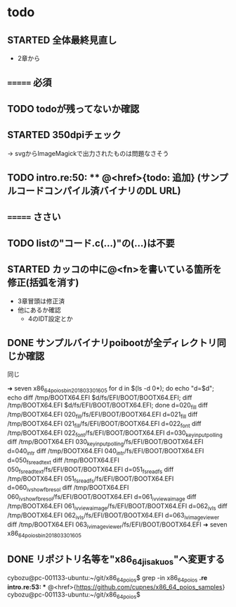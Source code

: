 * todo
** STARTED 全体最終見直し
- 2章から

** ======= 必須
** TODO todoが残ってないか確認
** STARTED 350dpiチェック
-> svgからImageMagickで出力されたものは問題なさそう
** TODO intro.re:50: ** @<href>{todo: 追加} (サンプルコードコンパイル済バイナリのDL URL)
** ======= ささい
** TODO listの"コード.c(...)"の(...)は不要
** STARTED カッコの中に@<fn>を書いている箇所を修正(括弧を消す)
- 3章冒頭は修正済
- 他にあるか確認
  - 4のIDT設定とか
** DONE サンプルバイナリpoibootが全ディレクトリ同じか確認
同じ

➜ seven x86_64_poios_bin_201803301605  for d in $(ls -d 0*); do echo "d=$d"; echo diff /tmp/BOOTX64.EFI $d/fs/EFI/BOOT/BOOTX64.EFI; diff /tmp/BOOTX64.EFI $d/fs/EFI/BOOT/BOOTX64.EFI; done
d=020_fill
diff /tmp/BOOTX64.EFI 020_fill/fs/EFI/BOOT/BOOTX64.EFI
d=021_fill
diff /tmp/BOOTX64.EFI 021_fill/fs/EFI/BOOT/BOOTX64.EFI
d=022_font
diff /tmp/BOOTX64.EFI 022_font/fs/EFI/BOOT/BOOTX64.EFI
d=030_keyinput_polling
diff /tmp/BOOTX64.EFI 030_keyinput_polling/fs/EFI/BOOT/BOOTX64.EFI
d=040_intr
diff /tmp/BOOTX64.EFI 040_intr/fs/EFI/BOOT/BOOTX64.EFI
d=050_fs_read_text
diff /tmp/BOOTX64.EFI 050_fs_read_text/fs/EFI/BOOT/BOOTX64.EFI
d=051_fs_read_fs
diff /tmp/BOOTX64.EFI 051_fs_read_fs/fs/EFI/BOOT/BOOTX64.EFI
d=060_iv_show_fb_resol
diff /tmp/BOOTX64.EFI 060_iv_show_fb_resol/fs/EFI/BOOT/BOOTX64.EFI
d=061_iv_view_a_image
diff /tmp/BOOTX64.EFI 061_iv_view_a_image/fs/EFI/BOOT/BOOTX64.EFI
d=062_iv_ls
diff /tmp/BOOTX64.EFI 062_iv_ls/fs/EFI/BOOT/BOOTX64.EFI
d=063_iv_image_viewer
diff /tmp/BOOTX64.EFI 063_iv_image_viewer/fs/EFI/BOOT/BOOTX64.EFI
➜ seven x86_64_poios_bin_201803301605

** DONE リポジトリ名等を"x86_64_jisaku_os"へ変更する
cybozu@pc-001133-ubuntu:~/git/x86_64_poios$ grep -in x86_64_poios *.re
intro.re:53: ** @<href>{https://github.com/cupnes/x86_64_poios_samples}
cybozu@pc-001133-ubuntu:~/git/x86_64_poios$
